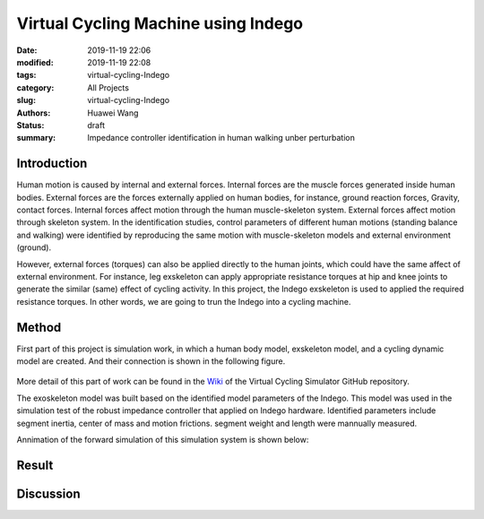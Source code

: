 Virtual Cycling Machine using Indego
####################################
:date: 2019-11-19 22:06
:modified: 2019-11-19 22:08
:tags: virtual-cycling-Indego
:category: All Projects
:slug: virtual-cycling-Indego
:authors: Huawei Wang
:status: draft
:summary: Impedance controller identification in human walking unber perturbation


Introduction
""""""""""""

Human motion is caused by internal and external forces. Internal forces are the muscle forces generated inside human bodies. External forces are the forces externally applied on human bodies, for instance, ground reaction forces, Gravity, contact forces. Internal forces affect motion through the human muscle-skeleton system. External forces affect motion through skeleton system. In the identification studies, control parameters of different human motions (standing balance and walking) were identified by reproducing the same motion with muscle-skeleton models and external environment (ground).  
 

However, external forces (torques) can also be applied directly to the human joints, which could have the same affect of external environment. For instance, leg exskeleton can apply appropriate resistance torques at hip and knee joints to generate the similar (same) effect of cycling activity. In this project, the Indego exskeleton is used to applied the required resistance torques. In other words, we are going to trun the Indego into a cycling machine.

Method
""""""

First part of this project is simulation work, in which a human body model, exskeleton model, and a cycling dynamic model are created. And their connection is shown in the following figure.

    .. figure:: /images/VirtualCycling/Principles.png
        :width: 500px
        :align: center
        :alt: alternate text
        :figclass: align-center

More detail of this part of work can be found in the `Wiki
<https://github.com/HuaweiWang/Virtual-Cycling-Simulator/wiki>`_ of the Virtual Cycling Simulator GitHub repository.

The exoskeleton model was built based on the identified model parameters of the Indego. This model was used in the simulation test of the robust impedance controller that applied on Indego hardware. Identified parameters include segment inertia, center of mass and motion frictions. segment weight and length were mannually measured.

Annimation of the forward simulation of this simulation system is shown below:


    .. figure:: /images/VirtualCycling/optimize3_result_annimation.gif
        :width: 500px
        :align: center
        :alt: alternate text
        :figclass: align-center


Result
""""""



Discussion
""""""""""


